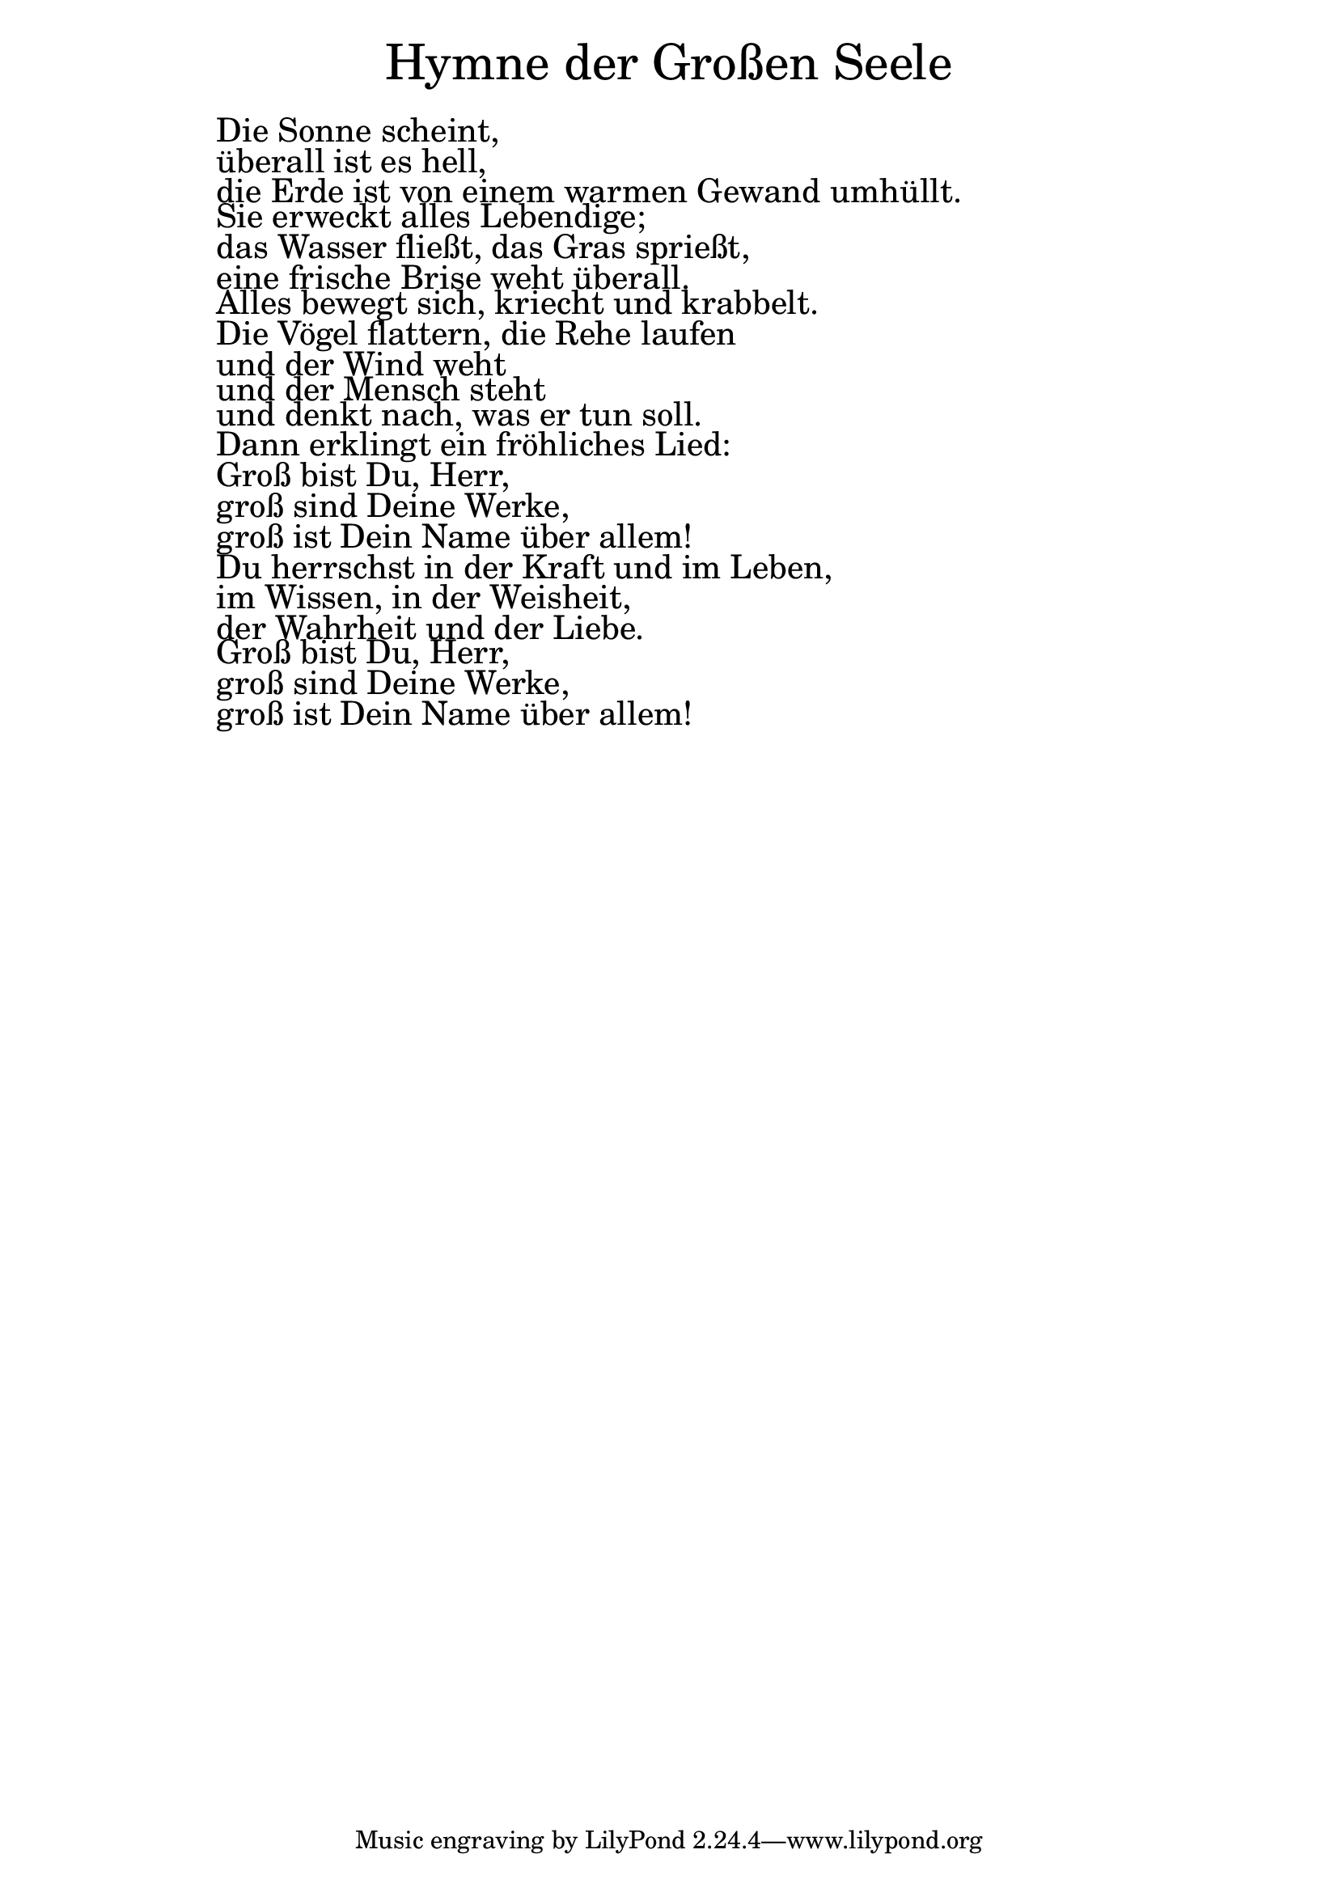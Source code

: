 \version "2.20.0"

\markup \fill-line { \fontsize #6 "Hymne der Großen Seele" }
\markup \null
\markup \null
\markup \fontsize #+2.5 {
  \hspace #12
  \override #'(baseline-skip . 2)

  \column {
    \line { " " }

 \line { " "Die Sonne scheint, }

 \line { " "überall ist es hell, }

 \line { " "die Erde ist von einem warmen Gewand umhüllt. }

 \line { " "Sie erweckt alles Lebendige; }

 \line { " "das Wasser fließt, das Gras sprießt, }

 \line { " "eine frische Brise weht überall. }

 \line { " "Alles bewegt sich, kriecht und krabbelt.}

 \line { " "Die Vögel flattern, die Rehe laufen }

 \line { " "und der Wind weht }

 \line { " "und der Mensch steht}

 \line { " "und denkt nach, was er tun soll. }

 \line { " "Dann erklingt ein fröhliches Lied:}

 \line { " "Groß bist Du, Herr,}

 \line { " " groß sind Deine Werke, }

 \line { " " groß ist Dein Name über allem!}

 \line { " "Du herrschst in der Kraft und im Leben,}

 \line { " "im Wissen, in der Weisheit, }

 \line { " "der Wahrheit und der Liebe.}

 \line { " "Groß bist Du, Herr, }

 \line { " "groß sind Deine Werke, }

 \line { " "groß ist Dein Name über allem!}

  }
}